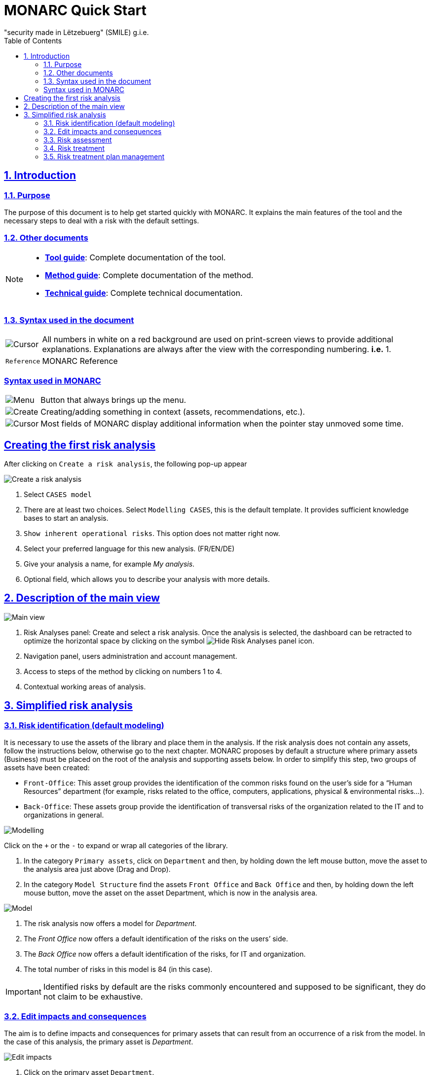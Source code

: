 = MONARC Quick Start
"security made in Lëtzebuerg" (SMILE) g.i.e.
:Date: 2017-09-05
:Revision:  0.1
:description: MONARC Quick Start
:keywords: risk-analysis, monarc
:doctype: article
:compat-mode!:
:page-layout!:
:toc: left
:toclevels: 2
:sectanchors:
:sectlinks:
:sectnums:
:linkattrs:
:webfonts!:
:icons: font
:source-highlighter: coderay
:source-language: asciidoc
:experimental:
:stem:
:idprefix:
:idseparator: -
:ast: &ast;
:dagger: pass:normal[^&dagger;^]
:endash: &#8211;
:y: icon:check[role="green"]
:n: icon:times[role="red"]
:c: icon:file-text-o[role="blue"]
:table-caption!:
:example-caption!:
:figure-caption!:
:imagesdir: images
:includedir: _includes
:underscore: _
:adp: AsciiDoc Python
:adr: Asciidoctor


== Introduction

=== Purpose

The purpose of this document is to help get started quickly with MONARC.
It explains the main features of the tool and the necessary steps to
deal with a risk with the default settings.


=== Other documents

[NOTE]
===============================================
* link:/Tool-guide[*Tool guide*]: Complete documentation of the tool.
* link:/Method-guide[*Method guide*]: Complete documentation of the
method.
* link:/technical-guide[*Technical guide*]: Complete technical
documentation.
===============================================

=== Syntax used in the document

[horizontal]
image:Step.png[Cursor]:: All numbers in white on a red
background are used on print-screen views to provide additional
explanations. Explanations are always after the view with the
corresponding numbering. *i.e.* 1.

`Reference`:: MONARC Reference
[horizontal]

=== Syntax used in MONARC

[horizontal]
image:Menu.png[Menu]:: Button that always brings up the menu.

image:CreateButton.png[Create]:: Creating/adding something in
context (assets, recommendations, etc.).

image:Cursor.png[Cursor]:: Most fields of MONARC display
additional information when the pointer stay unmoved some time.
[horizontal]

== Creating the first risk analysis

After clicking on
`Create a risk analysis`, the following pop-up appear

image:NewRiskAnalysis.png[Create a risk analysis]

1.  Select `CASES model`
2.  There are at least two choices. Select `Modelling CASES`, this is
the default template. It provides sufficient knowledge bases to start an
analysis.
3.  `Show inherent operational risks`. This option does not matter right
now.
4.  Select your preferred language for this new analysis. (FR/EN/DE)
5.  Give your analysis a name, for example __My analysis__.
6.  Optional field, which allows you to describe your analysis with more
details.

== Description of the main view

image:Main.png[Main view]

1.  Risk Analyses panel: Create and select a risk analysis. Once the
analysis is selected, the dashboard can be retracted to optimize the
horizontal space by clicking on the symbol
image:HideRiskAnalysesPanel.png[Hide Risk Analyses panel icon].
2.  Navigation panel, users administration and account management.
3.  Access to steps of the method by clicking on numbers 1 to 4.
4.  Contextual working areas of analysis.

== Simplified risk analysis

=== Risk identification (default modeling)

It is necessary to use the
assets of the library and place them in the analysis. If the risk
analysis does not contain any assets, follow the instructions below,
otherwise go to the next chapter. MONARC proposes by default a structure
where primary assets (Business) must be placed on the root of the
analysis and supporting assets below. In order to simplify this step,
two groups of assets have been created:

* `Front-Office`: This asset group provides the identification of the
common risks found on the user’s side for a “Human Resources” department
(for example, risks related to the office, computers, applications,
physical & environmental risks…).
* `Back-Office`: These assets group provide the identification of
transversal risks of the organization related to the IT and to
organizations in general.

image:Modelling.png[Modelling]

Click on the `+` or the `-` to expand or wrap all categories of the
library.

1.  In the category `Primary assets`, click on `Department` and then, by
holding down the left mouse button, move the asset to the analysis area
just above (Drag and Drop).
2.  In the category `Model Structure` find the assets `Front Office` and
`Back Office` and then, by holding down the left mouse button, move the
asset on the asset Department, which is now in the analysis area.

image:Model.png[Model]

1.  The risk analysis now offers a model for __Department__.
2.  The _Front Office_ now offers a default identification of the risks
on the users’ side.
3.  The _Back Office_ now offers a default identification of the risks,
for IT and organization.
4.  The total number of risks in this model is 84 (in this case).

IMPORTANT: Identified risks by default are the risks commonly encountered
and supposed to be significant, they do not claim to be exhaustive.

=== Edit impacts and consequences

The aim is to define impacts and consequences for primary assets that can result
from an occurrence of a
risk from the model. In the case of this analysis, the primary asset is
__Department__.

image:EditImpacts.png[Edit impacts]

1.  Click on the primary asset `Department`.
2.  Click on the symbolimage:Menu.png[Menu]to display the
context menu of the asset.
3.  Click on `Edit impacts`.

The pop-up below appears.

image:Impacts.png[Impacts]

1.  Consultation of impact scales is done through the menu at the top
right of the screen.

TIP: _By leaving the pointer unmoved over the numbers,
the meaning of this number appears after one second._

When one of the criteria *C* (confidentiality), *I* (integrity) or *A*
(availability) is allocated, there is a need to ask : what are the
consequences on the company, and more particularly on its ROLFP, i.e.
its **R**eputation, its **O**peration, its **L**egal, its **F**inances
or the impact on the **P**erson (in the sense of personal data).

In the case of the above figure, the `3` (out of 5) impact on
confidentiality, is explained by the maximum value ROLFP regarding
confidentiality. Example, `3` is the consequence for the person in case
of disclosure of his personal file.

=== Risk assessment

image:RiskAssessment.png[Risk assessment]

1.  Click on a secondary asset, for example `Building`.
2.  `CIA Impact`: It has been assigned to the _Department_ is inherited
by default and are no longer required.
3.  `Threat`: _Theft or destruction of media, documents or equipment_ is
a physical threat that expresses fear of being robbed or destroyed
materials.
4.  `probability (Prob.)` : This is an estimate of the probability on a
scale of 1 to 4 that the threat occurs. Take, for example, the case of a
very large company where this threat is above average, so **3**.
5.  `Vulnerability`: __The principle of least privilege is not
applied__. The security principles searched are to know who has access
rights and whether they related to the duties of the people involved.
6.  `Existing controls`: Describe, in a factual manner, the security
controls in place regarding this vulnerability or, more broadly, the
risk in question. Take, for example, a second unfavorable case, for
example a hospital where the whole building is like a public area.
7.  `Qualification (Qualif.)` : In relation to the measure in place
(point 6 above), the vulnerability qualification is therefore maximum
*5* out of 5.
8.  `Current Risk` : All the parameters for calculating the risk are
present, the current risk is therefore calculated based on the CIA
values, which are directly dependent on the threat.

TIP: _By leaving the pointer on most fields, a tooltip appears after
1 second._

=== Risk treatment

The risk treatment consists in proposing one of the 4 types of
treatment, knowing that most of the time the treatment is to reduce the
risk by allocating a control, or to accept a weak risk. To access click
on `Not treated` in __Treatment column__.

image:RiskTreatment.png[Risk treatment]

1.  Create one or many recommendations.
2.  Define the treatment type (according to ISO / IEC 27005).
3.  Estimate the risk-reducing value in order to define the residual
risk.
4.  Save the treatment.

=== Risk treatment plan management

image:PlanTreatment.png[Plan risk treatment]

In that case, the risk treatment plan only consists in one risk, but
once all risks are treated, all risks and information risk
recommendations will be in the treatment plan.

1.  The call of the pop-up is done by clicking on the 3rd step of the
method and `Risk treatment plan management`.
2.  Order the recommendation positions holding down the left mouse
button on symbol image:MoveButton.png[Move button] and move it.
3.  Reset the positions in importance order (Imp.)
4.  Edit recommendation

A final report of risk analysis can be generated by clicking on the 3rd
step of the method and `Deliverable: final report`.

NOTE: Deliverables are only relevant when the MONARC method has been
fully processed and all information has been entered.
